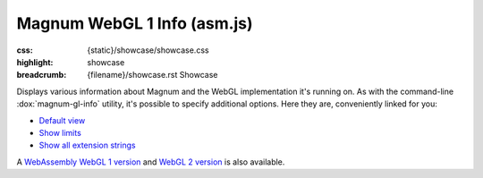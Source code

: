 Magnum WebGL 1 Info (asm.js)
############################

:css: {static}/showcase/showcase.css
:highlight: showcase
:breadcrumb: {filename}/showcase.rst Showcase

Displays various information about Magnum and the WebGL implementation it's
running on. As with the command-line :dox:`magnum-gl-info` utility, it's
possible to specify additional options. Here they are, conveniently linked for
you:

-   `Default view <?>`_
-   `Show limits <?limits>`_
-   `Show all extension strings <?extension-strings>`_

A `WebAssembly WebGL 1 version <{filename}/showcase/gl-info-asmjs.rst>`_ and
`WebGL 2 version <{filename}/showcase/gl-info-webgl2.rst>`_ is also available.

.. raw:: html

    <div id="container">
      <div id="sizer"><div id="expander"><div id="listener">
        <canvas id="module" class="hidden"></canvas>
        <pre id="log"></pre>
        <div id="status">Initialization...</div>
        <div id="status-description"></div>
        <script async="async" src="{static}/showcase/gl-info-asmjs/magnum-gl-info.js"></script>
        <script src="{static}/showcase/WindowlessEmscriptenApplication.js"></script>
      </div></div></div>
    </div>

.. block-warning:: Doesn't work?

    This example requires a browser with WebGL 1 enabled. Unlike the
    `WebAssembly version <{filename}/showcase/gl-info.rst>`__, this example
    uses only `asm.js <http://asmjs.org/>`_, so it should work on more
    browsers. See the `Showcase <{filename}/showcase.rst>`_
    page for more information; you can also report a bug either for the
    :gh:`utility itself <mosra/magnum>` or
    :gh:`for the website <mosra/magnum-website>`. Feedback welcome!

.. block-info:: Documentation

    All options for the Magnum GL Info utility are explained
    :dox:`in the documentation <magnum-gl-info>`.
